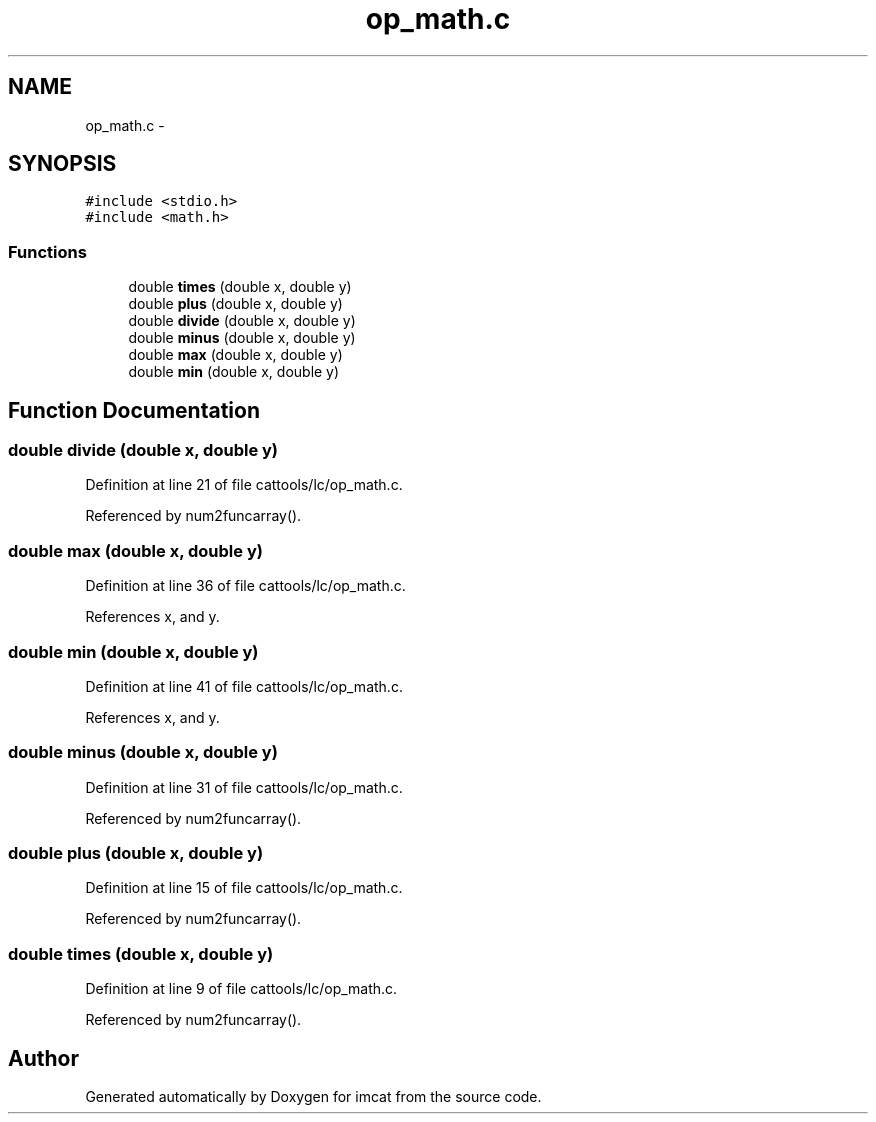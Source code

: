.TH "op_math.c" 3 "23 Dec 2003" "imcat" \" -*- nroff -*-
.ad l
.nh
.SH NAME
op_math.c \- 
.SH SYNOPSIS
.br
.PP
\fC#include <stdio.h>\fP
.br
\fC#include <math.h>\fP
.br

.SS "Functions"

.in +1c
.ti -1c
.RI "double \fBtimes\fP (double x, double y)"
.br
.ti -1c
.RI "double \fBplus\fP (double x, double y)"
.br
.ti -1c
.RI "double \fBdivide\fP (double x, double y)"
.br
.ti -1c
.RI "double \fBminus\fP (double x, double y)"
.br
.ti -1c
.RI "double \fBmax\fP (double x, double y)"
.br
.ti -1c
.RI "double \fBmin\fP (double x, double y)"
.br
.in -1c
.SH "Function Documentation"
.PP 
.SS "double divide (double x, double y)"
.PP
Definition at line 21 of file cattools/lc/op_math.c.
.PP
Referenced by num2funcarray().
.SS "double max (double x, double y)"
.PP
Definition at line 36 of file cattools/lc/op_math.c.
.PP
References x, and y.
.SS "double min (double x, double y)"
.PP
Definition at line 41 of file cattools/lc/op_math.c.
.PP
References x, and y.
.SS "double minus (double x, double y)"
.PP
Definition at line 31 of file cattools/lc/op_math.c.
.PP
Referenced by num2funcarray().
.SS "double plus (double x, double y)"
.PP
Definition at line 15 of file cattools/lc/op_math.c.
.PP
Referenced by num2funcarray().
.SS "double times (double x, double y)"
.PP
Definition at line 9 of file cattools/lc/op_math.c.
.PP
Referenced by num2funcarray().
.SH "Author"
.PP 
Generated automatically by Doxygen for imcat from the source code.
